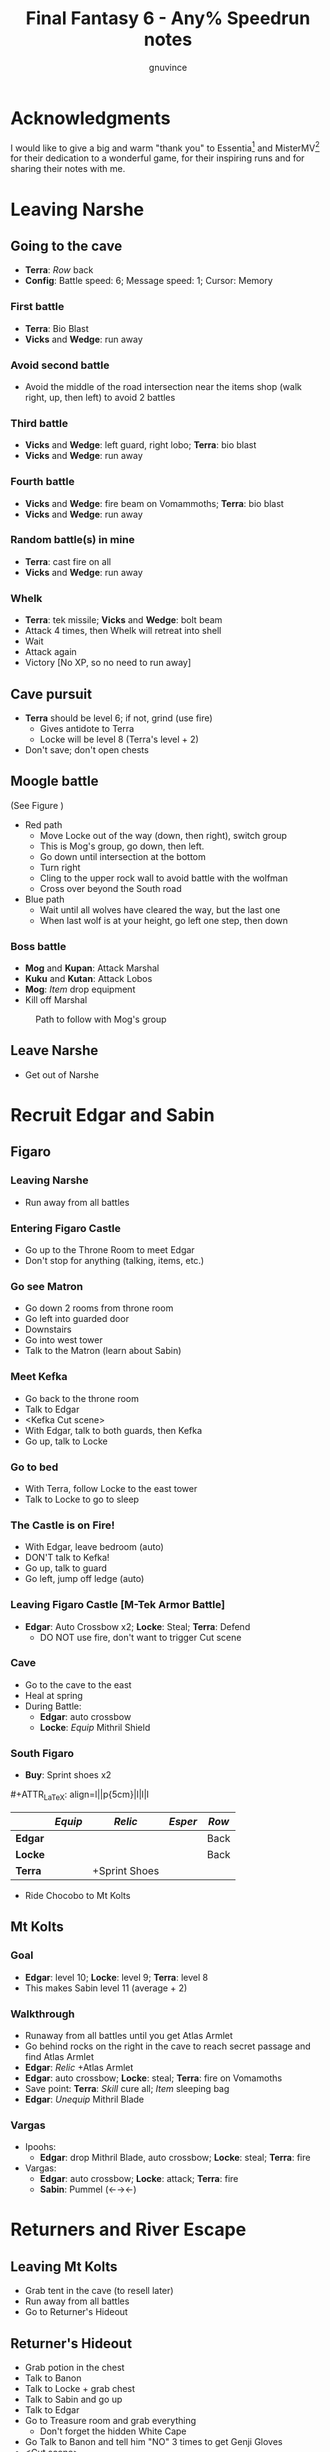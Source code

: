 #+STARTUP: indent
#+TITLE: Final Fantasy 6 - Any% Speedrun notes
#+AUTHOR: gnuvince
#+LaTeX_HEADER: \usepackage{palatino}
#+LaTeX_HEADER: \usepackage{parskip}
#+LaTeX_HEADER: \usepackage{color}
#+LaTeX_HEADER: \DeclareTextFontCommand{\textbf}{\scshape\bfseries\color{blue}}
#+LaTeX_HEADER: \DeclareTextFontCommand{\emph}{\scshape\color{magenta}}
#+OPTIONS: toc:1
#+MACRO: mgmt #+ATTR_LaTeX: align=l||p{5cm}|l|l|l

* Acknowledgments
I would like to give a big and warm "thank you" to Essentia[fn::
[[http://www.twitch.tv/essentiafour]]] and MisterMV[fn::
[[http://www.twitch.tv/mistermv]]] for their dedication to a wonderful
game, for their inspiring runs and for sharing their notes with me.


* Leaving Narshe
** Going to the cave
- *Terra*: /Row/ back
- *Config*: Battle speed: 6; Message speed: 1; Cursor: Memory

*** First battle
- *Terra*: Bio Blast
- *Vicks* and *Wedge*: run away
*** Avoid second battle
- Avoid the middle of the road intersection near the items shop (walk
  right, up, then left) to avoid 2 battles
*** Third battle
- *Vicks* and *Wedge*: left guard, right lobo; *Terra*: bio blast
- *Vicks* and *Wedge*: run away
*** Fourth battle
- *Vicks* and *Wedge*: fire beam on Vomammoths; *Terra*: bio blast
- *Vicks* and *Wedge*: run away
*** Random battle(s) in mine
- *Terra*: cast fire on all
- *Vicks* and *Wedge*: run away
*** Whelk
- *Terra*: tek missile; *Vicks* and *Wedge*: bolt beam
- Attack 4 times, then Whelk will retreat into shell
- Wait
- Attack again
- Victory [No XP, so no need to run away]

** Cave pursuit
- *Terra* should be level 6; if not, grind (use fire)
  - Gives antidote to Terra
  - Locke will be level 8 (Terra's level + 2)
- Don't save; don't open chests

** Moogle battle
(See Figure \ref{fig:moogle-battle})
- Red path
  - Move Locke out of the way (down, then right), switch group
  - This is Mog's group, go down, then left.
  - Go down until intersection at the bottom
  - Turn right
  - Cling to the upper rock wall to avoid battle with the wolfman
  - Cross over beyond the South road
- Blue path
  - Wait until all wolves have cleared the way, but the last one
  - When last wolf is at your height, go left one step, then down

*** Boss battle
- *Mog* and *Kupan*: Attack Marshal
- *Kuku* and *Kutan*: Attack Lobos
- *Mog*: /Item/ drop equipment
- Kill off Marshal

#+CAPTION: Path to follow with Mog's group
#+LABEL: fig:moogle-battle
#+ATTR_LaTeX: scale=0.5
[[./images/moogle_battle.png]]


** Leave Narshe
- Get out of Narshe

* Recruit Edgar and Sabin
** Figaro
*** Leaving Narshe
- Run away from all battles
*** Entering Figaro Castle
- Go up to the Throne Room to meet Edgar
- Don't stop for anything (talking, items, etc.)
*** Go see Matron
- Go down 2 rooms from throne room
- Go left into guarded door
- Downstairs
- Go into west tower
- Talk to the Matron (learn about Sabin)
*** Meet Kefka
- Go back to the throne room
- Talk to Edgar
- <Kefka Cut scene>
- With Edgar, talk to both guards, then Kefka
- Go up, talk to Locke
*** Go to bed
- With Terra, follow Locke to the east tower
- Talk to Locke to go to sleep
*** The Castle is on Fire!
- With Edgar, leave bedroom (auto)
- DON'T talk to Kefka!
- Go up, talk to guard
- Go left, jump off ledge (auto)
*** Leaving Figaro Castle [M-Tek Armor Battle]
- *Edgar*: Auto Crossbow x2; *Locke*: Steal; *Terra*: Defend
  - DO NOT use fire, don't want to trigger Cut scene
*** Cave
- Go to the cave to the east
- Heal at spring
- During Battle:
  - *Edgar*: auto crossbow
  - *Locke*: /Equip/ Mithril Shield
*** South Figaro
- *Buy*: Sprint shoes x2
{{{mgmt}}}
|         | /Equip/ | /Relic/       | /Esper/ | /Row/ |
|---------+---------+---------------+---------+-------|
| *Edgar* |         |               |         | Back  |
| *Locke* |         |               |         | Back  |
| *Terra* |         | +Sprint Shoes |         |       |

- Ride Chocobo to Mt Kolts

** Mt Kolts
*** Goal
- *Edgar*: level 10; *Locke*: level 9; *Terra*: level 8
- This makes Sabin level 11 (average + 2)
*** Walkthrough
- Runaway from all battles until you get Atlas Armlet
- Go behind rocks on the right in the cave to reach secret passage and
  find Atlas Armlet
- *Edgar*: /Relic/ +Atlas Armlet
- *Edgar*: auto crossbow; *Locke*: steal; *Terra*: fire on Vomamoths
- Save point: *Terra*: /Skill/ cure all; /Item/ sleeping bag
- *Edgar*: /Unequip/ Mithril Blade
*** Vargas
- Ipoohs:
  - *Edgar*: drop Mithril Blade, auto crossbow; *Locke*: steal; *Terra*: fire
- Vargas:
  - *Edgar*: auto crossbow; *Locke*: attack; *Terra*: fire
  - *Sabin*: Pummel (←→←)

* Returners and River Escape
** Leaving Mt Kolts
- Grab tent in the cave (to resell later)
- Run away from all battles
- Go to Returner's Hideout

** Returner's Hideout
- Grab potion in the chest
- Talk to Banon
- Talk to Locke + grab chest
- Talk to Sabin and go up
- Talk to Edgar
- Go to Treasure room and grab everything
  - Don't forget the hidden White Cape
- Go Talk to Banon and tell him "NO" 3 times to get Genji Gloves
- <Cut scene>

** Lethe River
{{{mgmt}}}
|         | /Equip/ | /Relic/       | /Esper/ | /Row/ |
|---------+---------+---------------+---------+-------|
| *Edgar* |         |               |         |       |
| *Sabin* | Optimum | +Sprint Shoes |         | Back  |
| *Terra* |         | -Sprint Shoes |         |       |
| *Banon* |         |               |         | Back  |

- Always select to go LEFT
- Look for 2x Pterodron battle
  - *Edgar*: Autocross bow x2
  - *Others*: run away
  - *Edgar*: level 11
*** Ultros
- *Sabin*: Aura Bolt x5 (↓↓←)
- *Edgar*: Auto Crossbow x5
- *Banon*: Health, then defend
- *Terra*: Defend
*** Choose scenario
- Pick Sabin

* Sabin's Scenario
** Empire Camp
- Go right (ignore cabin), then down to the Empire Camp

** Doma Castle
- *Cyan*: /Relic/ +Sprint Shoes
- *Config*: Battle speed: 1 (faster counter attacks)
*** Battle
- *Cyan*: Retort (SwdTech 2)

** Empire Camp
*** Battles against Kefka
- *Sabin*: attack (a single attack will make Kefka run)
*** Battle against 2 Templars + 2 Soldiers
- Before battle: *Sabin*: Front row, Heal, /Relic/ +Black Belt (to counter)
- During battle *Sabin*: Defend, let Sabin's counter attacks kill the enemies

** Doma Castle
- Go to the Throne Room
- <Dialogue>
- Get out of the Throne Room
- Go right to your room
- <Dialogue>

** Empire Camp
*** Joining Cyan
- Battle speed: 6
- *Sabin*: /Item/ potion (if necessary)
- Talk to Cyan to engage battle
- *Sabin*: attack, AuraBolt Cadet
*** M-TekArmor escape
- *Sabin* and *Cyan*: /Row/ back
- *Sabin* and *Cyan*: fire beam

** Phantom Forest
- Run away from all battles
- Heal at the lake
- Head directly for the train

** Phantom Train
*** Walkthrough
- Try to get out (Train will stop you)
- Go left (don't talk to the ghosts)
- Run away from battles
- Second wagon: get in through the door, immediately get out, run away
  from the battle, climb ladder, go left to jump wagons
- Get in the wagon, activate switch, get out, lose back wagons
- Get in the wagon, activate switch, go left
- Skip wagon (walk around it), get in through the other end, grab the
  earrings in the chest and get out
- *Sabin*: /Relic/ Earrings, White Cape
- Skip the small wagon
- Enter locomotive, activate left and right switches, get out
- Go to the locomotive chimney
- *Sabin* or *Cyan*: Fenix Down on Ghost Train (one-shot kill)

** Barren Falls
- Head down, right, then up in the mountains to go to Barren Falls
- During the fall, leave on Piranha alive and wait 1 minute, kill the
  fish and you get to the boss
- Boss fight: *Sabin*: AuraBolt; *Cyan*: Dispatch (SwdTech 1)

** Veldt
- Run away from battles
- Go right and around the mountains to Mobliz
- *Buy*: Dried Meat
- Go south to the cave, fight all battles and hope to meet Gau
  - However, you should flee from battles with many enemies
- *Sabin* or *Cyan*: use Dried Meat on Gau

** Serpent Trench
- Run away from all battles
- Path choices: right, left

** Nikeah
- *Sell*: Remedy, Soft, Sleeping bag, Tents x2, Air Lancet, Black Belt, Mithril Blade,
  Mithril Pike
  - DO NOT sell the Dirk, Celes will need it for Runic
- *Buy*: Magus Hat x1, Smoke Bombs (Max)
- Go to the boat
- *Cyan*: /Relic/ -Sprint shoes
- Talk to the captain

* Terra's Scenario
** Lethe River
- *Edgar*: /Relic/ +Sprint Shoes
- Flee from all battles (Smoke bombs)
- Go to Narshe

** Narshe
- Go left to the secret passage
- Flee from all battles (Smoke bombs)
- Follow light path to avoid battle
  - Fast strategy available, but difficult to pull off
- Get out of the cave and to Arvis' house

* Locke's Scenario
** Locke Sequence Break
- Bring Locke at the height of the window
- When guard walks down, go into the menu
- *Locke*: /Relic/ +Sprint shoes
- Exit menu while holding UP
- *Locke*: walk up (should walk through guard)
- Go into the house
** Rescue Celes
- Flee from all battles (Smoke bombs)
- Grab chest on the right with Earrings
- Go see Celes Cut scene
- Go down into secret passage (aligned with intersection)
- Grab Running Shoes and Hyper Wrist
- Rescue Celes
- Inspect sleeping guard to get the key
- Get out of South Figaro
** Tunnel Armor
- Go the cave
- Grab chest with Thunder Rod (Go to the North West stairs)
- *Locke* or *Celes*: use Thunder Rod (one-shot kill)

* Narshe Battle
** Party management
- Party 1: *Terra*
- Party 2: *Celes*, *Edgar*, *Sabin*, *Cyan*
- Party 3: *Gau*
** Walkthrough
- Switch to second group
- Go down, past the intersection
- Go right, and wait between the two rock
- When guard on your left has passed, go left, then down
- Go left and wait
{{{mgmt}}}
|         | /Equip/ | /Relic/               | /Esper/ | /Row/ |
|---------+---------+-----------------------+---------+-------|
| *Cyan*  |         | +Hyper Wrist          |         |       |
| *Edgar* |         |                       |         |       |
| *Sabin* |         | White Cape → Earrings |         |       |
| *Celes* | Optimum | +Running Shoes        |         | Back  |


- When brown guard has passed, go down to Kefka
** Battle against Kefka
- *Celes*: Runic; *Sabin*: AuraBolt; *Edgar*: Auto Crossbow; *Cyan*: SwdTech 1

* Dadaluma
** Narshe
- Party: *Edgar* (lead), *Sabin*, *Cyan*, *Celes*
- Get elixir from the clock
- Get all treasures (EXCEPT LAST ONE) in house down/right
- Go to Figaro Castle
  - Escape all battles

** Figaro Castle
- Talk to the old man, go to Kohlingen
- *Sell*: Peace Ring, Wall Ring
- *Buy*: Flash, Drill, Fenix Down x15, Revivify x27
- Go to the shack (future Colliseum) up/left, get Hero Ring (pot on
  the left)
{{{mgmt}}}
|         | /Equip/ | /Relic/             | /Esper/ | /Row/ |
|---------+---------+---------------------+---------+-------|
| *Cyan*  |         | +Atlas Armlet       |         |       |
| *Edgar* |         | Earrings, Hero Ring |         |       |
| *Sabin* |         |                     |         |       |
| *Celes* | Optimum | +Sprint Shoes       |         |       |

- Go to the Chocobo Forest
- Ride to Zozo

** Zozo
*** Walkthrough
- Flee from all battles (Smoke bombs)
- Go to 2nd building (left/down)
- Go up the stairs (inside, outside, inside again)
- Go up one flight of stairs, jump left through the window
- Go inside building, grab tincture in left pot at the top of the
  stairs
- Go up one flight of stairs, jump right through the window
- Go to the top of the building
- Grab Fire Knuckles in last door before Dadaluma
*** Pre-battle
- *Config*: Battle Mode: Active
- *Celes*: /Skill/ cure all
- *Sabin*: /Equip/ Optimum (should give him Fire Knuckles + Buckler)
*** Dadaluma
- *Sabin*: AuraBolt; *Edgar*: Drill; *Celes*: Ice
  - Damage should stay below 1350
- Wait for Dadaluma's 2nd attack
  - This will avoid the script where he heals himself
- *Sabin*: AuraBolt; *Edgar*: Drill; *Celes*: Ice; *Cyan*: SwdTech 1
- *Sabin*: AuraBolt _before_ allies come in
*** Terra and Ramuh
- Grab Running Shoes in chest on the left
- Talk to Terra
- <Cut scene>
- Grab Magicites (except Kirin, leftmost magicite)

* Opera
** Leaving Zozo
- *Party*: Locke, Celes, Edgar, Sabin
- *Config*: Battle speed: Wait
{{{mgmt}}}
|         | /Equip/ | /Relic/                   | /Esper/ | /Row/ |
|---------+---------+---------------------------+---------+-------|
| *Locke* | Optimum | +Sneak Ring               | Siren   |       |
| *Celes* |         |                           |         |       |
| *Edgar* |         |                           |         |       |
| *Sabin* |         | Genji Glove, Atlas Armlet | Stray   | Front |

- Go to Jidoor
- Flee from all battles (Smoke bombs)

** Jidoor
- *Buy*: Kaiser
- Go to Owzer's House
- <dialogue>
- Grab letter
- *Buy*: Echo Screen x15
  - This will be used to manipulate the RNG
- *Buy*: Chocobo
- Go to the Opera House

** Opera House
- Run to catch Impresario
- <opera first act>
- After giving Ultros' letter to the Impresario,
- <opera second act> [fn:: Now is the time to show off your singing prowesses]
  1. "Oh my hero..."
  2. "I'm the darkness..."
  3. "Must I..."
- Go to the right wing, activate right switch
- Go to the left wing
*** Rat battles
- Try to fight 4 battles to have Locke learn Sleep
- *Sabin*: Attack; *Edgar*: Flash; *Locke*: Attack
- Yellow rats call more green rats when they're alone, so make sure
  that you either kill them off first, or that you're fast enough.
*** Ultros Battle
- *Locke*: /Relic/ Ramuh
- *Sabin*: Attack; *Locke*: Ramuh; *Edgar*: Drill

* Magitek Factory
** Airship
- *Buy*: Warp Stones x2
- *Heal*: left guy
{{{mgmt}}}
|         | /Equip/ | /Relic/                      | /Esper/ | /Row/ |
|---------+---------+------------------------------+---------+-------|
| *Sabin* |         | Earrings, Earrings           |         | Back  |
| *Locke* |         | Sprint Shoes → Running Shoes |         |       |
| *Celes* | Optimum | Sprint Shoes, Running Shoes  |         |       |
| *Edgar* |         |                              |         |       |

- Go to Vector
- Flee from all battles (Smoke bombs)

** Vector
- Talk to the Returner sympathizer
- Hop on left wooden box and run past the guards

** Magitek Factory
- Runaway from all battles
- Go down two flight of stairs, and through the pipe
- Grab Flame Sabre in the chest
- Use the hook to cross
- Go into the left pipe (don't open the chest)
- Hop onto the conveyor belt
- Grab Thunder Blade in the chest
- Go down to the conveyor belt (don't open the chest)
- Go left, grab Dragon Boots
- Go back where you came from, hop onto conveyor belt

** Ifrit and Shiva
- Before battle: *Config*: Battle speed: 3
- *All*: attack 5 times
- *All*: run away during transition between Ifrit and Shiva
- Grab Shiva magicite, go through the right door
- *Config*: Battle speed 6
- *Celes*: /Skill/ cure all (if necessary)
- Go up the stairs
- During battles:
  - *Celes*: /Equip/ Flame Sabre
  - *Edgar*: /Equip/ Thunder Blade
  - *Sabin* or *Locke*: Smoke bomb
- In the room with the glass containers, grab Break Blade (secret
  passage in front at the bottom of the screen in front of the
  leftmost container)

** Number 024
- *Locke*: Sleep on Number 024
- *Sabin*: AuraBolt; *Edgar*: Flash; *Celes*: Ice
- *Locke*: Steal (we want the Rune Blade), then Ramuh
- <Cut scene>

** Mine cart
{{{mgmt}}}
|         | /Equip/ | /Relic/                   | /Esper/ | /Row/ |
|---------+---------+---------------------------+---------+-------|
| *Sabin* |         | Genji Glove, Atlas Armlet | Shoat   | Front |
| *Locke* |         | Sneak Ring → Sprint Shoes | Phantom | Front |
| *Edgar* |         | Earrings → Running Shoes  |         |       |


*** Battles
- *Locke*: /Item/ Equip Flame Sabre
- *Sabin*: Attack
- *Edgar*: Drill or Flash
- *Locke*: Phantom in 3rd battle

** Number 128
- Attack the body (not the arms)
- *Sabin*: Attack
- *Edgar*: Drill
- *Locke*: Attack (or Phantom if Vanish is lost)

** Leaving Vector
- Flee from all battles (Smoke bombs)

** Cranes
- *Locke*: Echo Screen
- *Setzer*: Joker Doom

* Terra's Origins
** Esper World
- Get Madonna
- Talk to Madonna in her bed
- Get out of the house
- Talk to the Youth in the narrow passage
- Talk to Madonna
- Talk to the Elder
- Talk to the guard at the door
- Go left, then up and out of the village

** Airship
- *Party*: Locke, Terra
- *Not in party*: /Unequip/
{{{mgmt}}}
|         | /Equip/                         | /Relic/                     | /Esper/ | /Row/ |
|---------+---------------------------------+-----------------------------+---------+-------|
| *Locke* | Optimum, Thief Knight           |                             |         | Back  |
| *Terra* | Optimum, Flame Sabre, Magus Hat | Running Shoes, Sprint Shoes | Maduin  |       |
- Go to Narshe

** Narshe
- Walk up, be escorted to Banon
- Grab elixir in the clock
- Get out of Narshe
- Get in the airship, go to the imperial base

* Sealed Gate
** Imperial Base
- Go up to the stairs, and get out through the right
- Go into the cave

** Cave
- If Lich: run away
- *Locke*: Vanish, then Revivify
- *Terra*: Revivify
- *Locke*: Run away (make sure Terra casts the last Revivify)
- *Terra*: Level 20
*** Walkthrough
- Go down through the door (ignore chest)
- Grab Tempest in the chest
- Go down through the door
- Walk over the shifting bridges (ignore both chests)
  - Go right, wait for shift
  - Go on the "island", then down, and wait for shift
  - Go left
  - Wait for shift
  - Go right, wait in the MIDDLE of the bridge
  - Go down
- Go right, activate switch on the 2nd high bridge
- Go down, and grab Ether in the chest
- Go right, through the "mini cave", then up, exit on the right
- Grab elixir in the chest
- Go right, down, right, up, activate switch
- Go right, down into the door, and exit the cave
- <Cut scene>
*** Kefka Battle
- *Locke*: Smoke Bomb
** Leaving the cave
- /Item/ Warp stone
- Go back to the airship
- <Cut scene>

* Imperial Banquet
** Airship
- *Party*: Edgar, Terra, Sabin, Setzer
- *Buy*: Warp Stone x2, Smoke Bomb x41
- Get out of the ship

** Vector
- Go into the Chocobo Forest
- Head over to Vector
- Go to the top of the town to be invited in the castle
- Follow Red Guard, go up to talk to Gestahl
  {{{mgmt}}}
|          | /Equip/ | /Relic                 | /Esper/ | /Row/ |
|----------+---------+------------------------+---------+-------|
| *Edgar*  | Optimum | Hero Ring, Hyper Wrist |         |       |
| *Terra*  | Optimum |                        |         |       |
| *Sabin*  | Optimum | Earrings, Earrings     | Shoat   |       |
| *Setzer* | Optimum |                        | Unicorn |       |

** Soldiers list
- Walk down, out of the throne room
- Talk to the two soldiers (2)
- Talk to the two M-Tek Armor soldiers (4)
- Go down and outside
- Down the flight of stairs on the left, talk to the normal soldier
  (5)
- Talk to the two M-Tek Armors (7)
  - During battle, *Sabin*: AuraBolt; *Edgar*: Drill
- Go back inside, take a left, and into the door, open the two chests
  (Back Guard, X-Potion)
- Up the first flight of stairs, and into the door
- Talk to all the soldiers (13)
- Go into the bathroom, talk and fight soldier (14)
- Go out of the dormatory, up the flight of stairs and into the door
- Talk to the soldier (15) and go outside
- Talk to soldier and M-Tek Armor on the left (17)
- Go into the building at the top, talk and fight soldier (18)
- Go out, talk to the 3 remaining M-Tek Armors (21)
- Walk into the door, pass the room with nothing, down a flight of
  stairs and into the door
- Talk to the 2 soldiers in the room, open the chest (Gale Hairpin),
  and talk to the last soldier in the bathroom (24)
- Wait for the clock to run down
- *Items*: /Arrange/
{{{mgmt}}}
|          | /Equip/ | /Relic                   | /Esper/ | /Row/ |
|----------+---------+--------------------------+---------+-------|
| *Edgar*  |         |                          |         | Back  |
| *Terra*  | -Weapon | Gale Hairpin, Back Guard |         | Back  |
| *Sabin*  |         |                          |         | Back  |
| *Setzer* |         | Sprint Shoes             |         | Back  |



** Banquet
*** Dialogue
Answering correctly and Gestahl will give you a Charm Bangle at the
end of dinner.

- "To our hometowns..."
- "Leave him in jail..."
- "That was inexcusable."
- "Celes is one of us!"
- "Why'd you start the war?"
- "One more question please!"
- "Why do you want peace now?"
- "Let's talk about Espers..."
- "Yes, the Espers have gone too far."
- "Why'd you start the way?"
- "Yes, let's take a break"
- Go talk to the guards on the right
  - *Edgar*: Flash; *Sabin*: Bio all
- Go sit back down
- "That your war's truly over."
- "Yes"

** Leaving Imperial Castle
- Get out of the Castle
- Go to the Café in Vector (go down, then left)
  {{{mgmt}}}
|         | /Equip/ | /Relic/                      | /Esper/ | /Row/ |
|---------+---------+------------------------------+---------+-------|
| *Locke* |         | Running Shoes → Charm Bangle | Empty | Back  |

- Use a Warp Stone
- Go to Albrook (down, then right)

** Albrook
- *Sell*: Mithril Knife, Rune Edge, Thunder Blade, Blizzard, Ashura,
  Tempest, Fire Knuckle, Atlas Armlet, Break Blade, Dragon Boots
  - Should have >= 41,200 GP
- *Buy*: White Dress
- Go down to the port
- Examine crate at your right, obtain Warp Stone
- Talk to Leo
- Go to inn, talk to the owner
- <Cut scene>
- Go down to the port
- Talk to Leo
- <Cut scene>
- Talk to Leo, then talk to Locke
- Go up to Thamasa

* Thamasa
- *Buy*: Ice Rod x5, Thunder Rod x8
- Go talk to Strago
- <Cut scene>

** Burning house
*** Walkthrough
- Flee from all battles (Smoke bombs)
- Go up two rooms
- Go up, right and into the door on the right
- Go into right door, open chest, obtain Fire Rod, exit
- Go into left door
- Go into right door, open chest, obtain Ice Rod, exit
- Go into left door

*** Boss battle
- *Terra*: Morph
- *Terra*: /Item/ Ice Rod (one-shot kill)
- *Strago*: Defend
- *Locke*: Defend

* Ultros 3
** Cave
- Get out of Thamasa and to the cave (down, left, up)
- Flee from all battles (Smoke bombs)
- Get out through the right (ignore chest)
- Right and out of the door to bottom
- Go to the statues
  {{{mgmt}}}
|          | /Equip/     | /Relic                    | /Esper/ | /Row/ |
|----------+-------------+---------------------------+---------+-------|
| *Locke*  |             | Charm Bangle → Sneak Ring |         |       |
| *Terra*  | White Dress | Earrings, Earrings        |         |       |
| *Strago* |             | Earrings, Hero Ring       |         |       |


** Ultros Battle
- *Locke*: Steal (should steal a White Cape)
- *Strago* and *Terra*: Thunder Rod
- <Relm cut scene>
- *Terra*: Thunder Rod (one-shot kill)

** Meeting the Espers
- *Locke*: /Relic/ Sneak Ring → Charm Bangle
- Left, up and into the door
- Fall into the lower left trap door
- Go up and out
- Left and into the other cave entrance
- <Cut scene>

** Kefka vs Leo
- *Leo*: Shock x5

** Leaving Thamasa
- Before boarding airship

  {{{mgmt}}}
|          | /Equip/ | /Relic/ | /Esper/ | /Row/ |
|----------+---------+---------+---------+-------|
| *Relm*   | Empty   | Empty   |         |       |
| *Locke*  | Empty   | Empty   |         |       |
| *Terra*  |         |         | Ramuh   |       |
| *Strago* | Empty   | Empty   |         |       |

- Board the airship
- <Cut scene>
- *Party*: Setzer, Sabin, Empty, Terra

  {{{mgmt}}}
|          | /Equip/ | /Relic/ | /Esper/ | /Row/ |
|----------+---------+---------+---------+-------|
| *Setzer* | Optimum |         | Shoat   |       |
| *Sabin*  | Optimum |         | Siren   |       |
| *Terra*  |         |         |         |       |


* Imperial Air Force
** 6 Battles
- *Terra*: Ramuh
- *Sabin* or *Setzer*: Attack (if necessary)
- Healing: Use Terra's cure or potions
- Make sure Terra has at least 38 MP to cast Phantom

** Ultros and Chuppon
*** Before battle
{{{mgmt}}}
|          | /Equip/ | /Relic/                     | /Esper/ | /Row/ |
|----------+---------+-----------------------------+---------+-------|
| *Setzer* |         | Running Shoes, Gale Hairpin |         |       |
| *Sabin*  |         | Charm Bangle, Sprint Shoes  |         |       |
| *Terra*  | -Weapon | Back Guard, Running Shoes   | Phantom |       |

*** Battle
Ultros will not call Chupon until you've dealt him damage, so take
your time, it's time for the first Reverse Joker Doom

- *Terra*: Phantom
- Wait for all to have full ATB bars
- *Sabin*: Muddle on Setzer
- *Terra*: Attack Setzer
- *Setzer*: /Slot/ 7-7-Bar (Reverse Joker Doom)

** Air Force
- *Terra*: Morph
- *Terra*: Thunder Rod on Air Force (one-shot kill)


* Floating Continent
** Walkthrough
- *Terra*: /Esper/ Ramuh
- *Terra*: /Weapon/ Flame Saber
- If you get a battle against ninjas, use Thunder Rod on all, they're
  too fast for your smoke bombs
  - Make sure to keep one Thunder Rod, you're gonna need it!
- Don't talk to Shadow
- Go right, up the stair, right, down the passage
- Open the stairs on mound, take teleport
- Down two flights of stairs right, activate switch
- Go right, down the stairs and keep going right, and into the teleport
- Down, left into the teleport
- Down and activate the switch, go up left
- Activate the switch, down the stairs, left, down the stairs twice
- Go right, down the stairs, up the stairs, activate the switch and
  into the teleport
- Don't go into the airship

** Atma Weapon
You need to perform a Joker Doom on Atma Weapon to win.  If you miss
it, it's game over, you have no way of winning against him.  So either
save before or make sure you're very comfortable using Joker Doom.

- *Terra*: Echo Screen
- *Setzer*: /Slot/ 7-7-7
- <Cut scene>

** Escape from the floating continent
{{{mgmt}}}
|          | /Equip/ | /Relic/                    | /Esper/ | /Row/ |
|----------+---------+----------------------------+---------+-------|
| *Celes*  | Optimum | Hero Ring, Earrings        | Phantom |       |
| *Sabin*  |         | Running Shoes → Back Guard | Stray ‡  |       |
| *Setzer* |         |                            | Unicorn |       |
| *Terra*  |         | Earrings, Earrings         |         |       |

‡ Only if Sabin has learned Doom

- All Naughty battles: *Terra*: Bolt 2
- Keep heading right

*** Nerapa
- *Terra*: Thunder Rod (one-shot kill)
- Don't wait for Shadow
- <Cut scene>

* Saving Cid
{{{mgmt}}}
|         | /Equip/            | /Relic/                    | /Esper/ | /Row/ |
|---------+--------------------+----------------------------+---------+-------|
| *Celes* | Optimum, Magus Hat | Sprint Shoes, Charm Bangle | Phantom |       |

1. Get out of the house
2. Go down to the beach
3. If there are no fishes or no fast fish, GOTO 5
4. Pick the fastest fish
5. Go into the house
6. Talk to Cid
7. GOTO 1

- Repeat until Cid heals
- Go downstairs to grab the raft

* Tentacle Monster
** Tzen
- Once of the raft, don't go into the nearest village
- Go up, past Kefka's tower and a little to the left into Tzen
- Go talk to Sabin
*** Saving the kid
- Flee from all battles (Smoke bombs)
- Go into the first room, open the chest and grab the Pearl Rod
- Go into the second room, don't open the chest, go downstairs
- Go up, grab the kid, ignore chests
- Get out of the house

** Nikeah
{{{mgmt}}}
|         | /Equip/             | /Relic/                  | /Esper/ | /Row/ |
|---------+---------------------+--------------------------+---------+-------|
| *Sabin* | Optimum             | Back Guard, Gale Hairpin | Stray   |       |
| *Celes* | Unequip Flame Sabre |                          |         |       |

- Go north east into the woods to get a Chocobo
- Head over to Nikeah (head of the serpent trench)
- *Sell*: Flame Sabre, Dirk, Chocobo Brush, Boomerang, Thief Knife,
  Atlas Armlet, Earrings x2, Thunder Rod, Revivify (keep 2), Sneak Ring,
  Czarina Ring, Mithril Knife, Memento Ring
  - Need 29,000 GP
  - Last digit of GP _must_ be 0, 6, or 9 to protect against L?-Pearl
- *Buy*: Enhancer, Bard's Hat x2, White Cape x2
  - Buy a 3rd White Cape if you didn't steel one from Ultros 3
- Go into the Café and talk to all thieves
- Get out of the cafe, goup and talk to Edgar/Gerad
- Follow him on the ship

** South Figaro
- Go to the Inn/Cafe, talk to Edgar/Gerad
- Go grab a Chocobo
- Head to the cave

** Cave
- During a battle, *Celes*: /Equip/ Enhancer
- Flee from all battles (Smoke bombs)
- Jump on the turtle to go through the door
- Go left and into the door
- Go left and down into the door
- Go to Basement 3
- Go down into door, open both chests, obtain Gravity Rod and Crystal
  Helm
- Go up and into the engine room
- *Sabin*: /Order/ 4th slot
  {{{mgmt}}}
|         | /Equip/ | /Relic/                      | /Esper/ | /Row/ |
|---------+---------+------------------------------+---------+-------|
| *Celes* |         | Sprint Shoes → Running Shoes |         |       |
| *Sabin* |         | Running Shoes, Hero Ring |         |       |
- Talk to Edgar

** Tentacle Monster Battle
- *Edgar*: Gravity Rod on bottom left
- *Celes*: Fire & Ice Rod all
- *Sabin*: Ice Rod all
- *Edgar*: Drill top tentacles


* The Falcon
** Setzer
{{{mgmt}}}
|         | /Equip/ | /Relic/                    | /Esper/ | /Row/ |
|---------+---------+----------------------------+---------+-------|
| *Edgar* |         | Charm Bangle, Sprint Shoes |         |       |
| *Celes* |         | Earrings → Back Guard      |         |       |
| *Sabin* |         | Hero Ring → Gale Hairpin   |         |       |

- Go talk to the old man to go to Kohlingen
- Go up left to Kohlingen
- Go into the Inn, talk to Setzer

** Daryl's Tomb
{{{mgmt}}}
|          | /Equip/ | /Relic/ | /Esper/ | /Row/ |
|----------+---------+---------+---------+-------|
| *Edgar*  |         |         |         |       |
| *Celes*  |         |         |         |       |
| *Setzer* | Optimum |         | Unicorn |       |
| *Sabin*  |         |         |         |       |

- Flee from all battles (Smoke bombs)
- Go down into the door
- Go left, down and into the door
- Ignore chest, go downstairs
- Ignore chest, go up into the door
- Activate the door
- /Item/ Warp Stone
- Go down into the door
- Go right and up into the door
- Activate the tomb
- Go up, and activate the switch
- Go back to Basement 2, and down in the middle door
- Hop a ride on the turtle
- Activate the switch, hop a ride on the turtle and into the door
- Open right chest, obtain Man Eater
- Go up

** Dullahan
- Dullahan will cast L?-Pearl, killing all members that have a level
  divisible by the last digit of your GPs, which is why it should be
  0 (6 and 9 work as well as your characters should be between 13
  and 17)
- *Anyone*: Echo Screen
- *Setzer*: /Slot/ 7-7-7
- <Cut scene>


* Farming
- Go to the desert next to Maranda
- *Edgar*: /Unequip/ Charm Bangle
- *Celes*: Phantom
- Battle until *Celes* learns Vanish
  - *Sabin* should be close to learning Float
  - *Setzer* should be close to learning Remedy
- *Edgar*: /Equip/ Charm Bangle
- Go to Maranda
- *Buy*: Tao Robe

* Kupo!
- Go to Narshe
- Enter classroom and use the healing pot
- Flee from all battles
- Enter Narshe, go left and into the cave
- Go right, up the stairs and into the door
- Go left to the wooden stairs and left into the cave
- Go up, left on the bridge, up the stairs and into the door
- Go up to the door
- Go up, right and down into the door
- Go up to the door
- Talk to Mog
- /Item/ Warp Stone

* Gogo
- Go to the Triangle Island (North East)
- On airship, *Party*: Mog
- Land and walk into the forest to meet a Zone Eater
- *Mog*: /Relic/ Moogle Charm, Sprint Shoes
- Go down the stairs
- Head left to the bridges
- Jump bridges to get to the left of the room (avoid green guys)
- Go through the door room
- Rush left to the second chest, don't open it, and wait for the
  ceiling to fall
- Rush left and down to get out of the room
- Go down, left, jump over the chest
- Go up, jump over the two chests, come back around and jump over the chest
- Go into the door
- Talk to Gogo
- Get out of the room
- Go down, right and jump over the chest
- Go down and activate the switch
- Jump right
- Go down, and jump over the chests to get to the chest at the end
  and obtain Thunder Shield
- /Item/: Warp Stone
- *Gogo*: /Status/ Mimic, Slot, Magic, Item

* Kefka's Tower
** Party Management
- *Party 1*: Celes, Sabin
- *Party 2*: Setzer, Mog
- *Party 3*: Edgar, Gogo

** Setzer, Mog
{{{mgmt}}}
|         | /Equip/ | /Relic/ | /Esper/ | /Row/ |
|---------+---------+---------+---------+-------|
| *Celes* | Empty   | Empty   |         |       |
| *Sabin* | Empty   | Empty   |         |       |
- Switch to Setzer's group
- Because of Mog's Moogle Charm, you won't encounter any battle
- Head down the stairs, left and into the shaft
- Up the conveyor belt, left, down the conveyor belt and down and out
  of the room
- Get out of the bathroom, down and out through the door
- Go left, up the two flights of stairs and into the door
- Climb into the second pipe on the left
- Open chest and obtain Force Shield
- Down the conveyor belt, left into the shaft and activate the switch
- Go back outside, down, left and open the chest and obtain Force Armor
- Go right and into the door
- Avoid dragon, go left and through the door
- Out of the room
- Go up, step on the switch, and switch to Edgar's group



** Edgar, Gogo
*** Walkthrough (1)
{{{mgmt}}}
|         | /Equip/      | /Relic/                  | /Esper/ | /Row/ |
|---------+--------------+--------------------------+---------+-------|
| *Edgar* |              |                          |         |       |
| *Gogo*  | Force Shield | Gale Hairpin, Back Guard |         | Back  |

- Flee all battles (Smoke bombs)
  - Cannot flee from Gt. Behemoth battle; use a Joker Doom
- Go down the two conveyor belts, down, left and through the door
- Go left into the shaft
- Down the stairs, ignore the chest, and go into the secret passage
  directly below the big spinning gear.
- Open the chest and obtain Aegis Shield
- Go back into the room with the spinning gear.
- Go up the conveyor belt
{{{mgmt}}}
|         | /Equip/      | /Relic/                | /Esper/ | /Row/ |
|---------+--------------+------------------------+---------+-------|
| *Edgar* | Aegis Shield | White Cape, White Cape |         |       |
| *Gogo*  |              | White Cape, White Cape |         |       |
- Go left and head for the stairs, boss battle

*** Boss battle
If the boss uses Atomic Ray and it hits, use any one of the following
item before attempting to do the Joker Doom: Tonic, Potion, X-Potion,
Fenix Down, Antidote
- *Edgar*: Echo Screen
- *Gogo*: /Slot/ 7-7-7

*** Walkthrough (2)
{{{mgmt}}}
|         | /Equip/ | /Relic/                    | /Esper/ | /Row/ |
|---------+---------+----------------------------+---------+-------|
| *Edgar* |         | Charm Bangle, Sprint Shoes |         |       |
| *Gogo*  |         | Back Guard, Gale Hairpin   |         |       |
- Go down the stairs, down and out the door
- Go down the stairs, left, activate the glittering chest, and
  into the door
- Avoid the dragon, go left and into the door
- Up, left, down
- Go up the stairs and activate the switch
{{{mgmt}}}
|         | /Equip/ | /Relic/ | /Esper/ | /Row/ |
|---------+---------+---------+---------+-------|
| *Edgar* | Empty   | Empty   |         |       |
| *Gogo*  | Empty   | Empty   |         |       |
- Switch to Celes' group

** Celes and Sabin
*** Walkthrough (1)
{{{mgmt}}}
|         | /Equip/               | /Relic/                    | /Esper/ | /Row/ |
|---------+-----------------------+----------------------------+---------+-------|
| *Celes* | Optimum, Enhancer     | Charm Bangle, Sprint Shoes |         |       |
| *Sabin* | Optimum, Force Shield | Gale Hairpin, Back Guard   |         |       |
- Flee from all battle (Smoke bombs)
- During a battle (not a Gt. Behemoth one), *Celes*: Vanish on Sabin
- Go down the conveyor belt, right up and left into the shaft
- Go left and down on the conveyor belt, right and into the door
- Go up, left (ignore chest), down and out of the room
- Go left, down and right into the shaft
- Down the stairs, down and out of the room
- Down, right, up into the door
- Up into the switch room
- Go left, down, switch to the other groups, move off the switches
- Drop the 4t block on Setzer's switch
- Up into the room, activate the switch
{{{mgmt}}}
|         | /Equip/ | /Relic/ | /Esper/ | /Row/ |
|---------+---------+---------+---------+-------|
| *Celes* | Empty   | Empty   |         |       |
| *Sabin* | Empty   | Empty   |         |       |
- Switch to Setzer's group

** Setzer and Mog
- Go up the stairs, into the switch room
- Go right, down and through the door
- Drop the 4t block
- Up into the room, activate the swtich
- Switch to Edgar's Group

** Edgar and Gogo
{{{mgmt}}}
|         | /Equip/               | /Relic/                    | /Esper/ | /Row/ |
|---------+-----------------------+----------------------------+---------+-------|
| *Edgar* | Optimum               | Charm Bangle, Sprint Shoes |         |       |
| *Gogo*  | Optimum, Force Shield | Gale Hairpin, Back Guard   |         |       |

- Go up the stairs, into the switch room
- Go back out of the room
- Activate the switch
- Go back up into the switch room

{{{mgmt}}}
|         | /Equip/ | /Relic/ | /Esper/ | /Row/ |
|---------+---------+---------+---------+-------|
| *Edgar* | Empty   | Empty   |         |       |
| *Gogo*  | Empty   | Empty   |         |       |
- Switch to Celes's group

** Celes and Sabin
*** Walkthrough (1)
{{{mgmt}}}
|         | /Equip/               | /Relic/                    | /Esper/ | /Row/ |
|---------+-----------------------+----------------------------+---------+-------|
| *Celes* | Optimum, Enhancer     | Charm Bangle, Sprint Shoes |         |       |
| *Sabin* | Optimum, Force Shield | Gale Hairpin, Back Guard   |         |       |

- Go down, out of the room
- Go left and up into the door
- Go up into the door
{{{mgmt}}}
|         | /Equip/ | /Relic/                  | /Esper/ | /Row/ |
|---------+---------+--------------------------+---------+-------|
| *Celes* |         | White Cape, White Cape   |         |       |
| *Sabin* |         | White Cape, White Cape   |         |       |
- Talk to Doom

*** Doom
- *Celes*: Vanish on Doom
- *Sabin*: Doom on Doom

*** Walkthrough (2)
{{{mgmt}}}
|         | /Equip/ | /Relic/                    | /Esper/ | /Row/ |
|---------+---------+----------------------------+---------+-------|
| *Celes* |         | Charm Bangle, Sprint Shoes |         |       |
| *Sabin* |         | Gale Hairpin, Back Guard   |         |       |
- Go up and walk onto the chest
{{{mgmt}}}
|         | /Equip/ | /Relic/ | /Esper/ | /Row/ |
|---------+---------+---------+---------+-------|
| *Celes* | Empty   | Empty   |         |       |
| *Sabin* | Empty   | Empty   |         |       |
- Switch to Setzer's group

** Setzer and Mog
*** Walkthrough (1)
- Go down, out of the room
- Go right, up and through the door
- Go up and talk to Goddess

*** Goddess
- *Mog*: Echo Screen
- *Setzer*: /Slot/ 7-7-7

*** Walkthrough (2)
- Go through the door, and activate the switch
- Switch to Edgar's group

** Edgar and Gogo
{{{mgmt}}}
|         | /Equip/               | /Relic/                | /Esper/ | /Row/ |
|---------+-----------------------+------------------------+---------+-------|
| *Edgar* | Optimum, Enhancer     | White Cape, White Cape |         |       |
| *Gogo*  | Optimum, Force Shield | White Cape, White Cape |         |       |
*** Guardian
- *Edgar*: Echo Screen
- *Gogo*: /Slot/ 7-7-7
*** Walkthrough (1)
{{{mgmt}}}
|         | /Equip/ | /Relic/                    | /Esper/ | /Row/ |
|---------+---------+----------------------------+---------+-------|
| *Edgar* |         | Charm Bangle, Sprint Shoes |         |       |
| *Gogo*  |         | Gale Hairpin, Back Guard   |         |       |
- Go up through the door
- Go left, down and into the shaft
- Go up the stairs
{{{mgmt}}}
|         | /Equip/               | /Relic/                | /Esper/ | /Row/ |
|---------+-----------------------+------------------------+---------+-------|
| *Edgar* | Optimum, Enhancer     | White Cape, White Cape |         |       |
| *Gogo*  | Optimum, Force Shield | White Cape, White Cape |         |       |
- Talk to Poltrgeist
*** Poltrgeist
- *Edgar*: Echo Screen
- *Gogo*: /Slot/ 7-7-7

*** Walkthrough (2)
{{{mgmt}}}
|         | /Equip/ | /Relic/                    | /Esper/ | /Row/ |
|---------+---------+----------------------------+---------+-------|
| *Edgar* |         | Charm Bangle, Sprint Shoes |         |       |
| *Gogo*  |         | Gale Hairpin, Back Guard   |         |       |
- Go up the stairs and through the door
- Fall down the hole
- DON'T STEP ON THE SWITCH

** Equipment
{{{mgmt}}}
|          | /Equip/                                        | /Relic/                   | /Esper/ | /Row/ |
|----------+------------------------------------------------+---------------------------+---------+-------|
| *Edgar*  | Empty                                          | Empty                     |         |       |
| *Gogo*   | Man Eater, Aegis Shield, Bard's Robe, Tao Robe | White Cape, Running Shoes |         |       |
| *Celes*  | Optimum, Enhancer, Force Shield, Force Armor   | White Cape, True Knight   |         |       |
| *Sabin*  | Empty                                          | Running Shoes             |         |       |
| *Setzer* | Empty                                          | Empty                     |         |       |

* Final Battle
** Battle Order
1. Sabin
2. Celes
3. Setzer
4. Gogo

** First phase
- *Sabin*: Break on right hand (the monster's right hand, seen on the left)
- Bring everyone but *Celes* to critical HP (either with hard
  attacks, or kill them + Fenix Down); with True Knight, *Celes* will
  protect them and because of her very high MEvade, will not take damage
- *Sabin* and *Gogo*: Float on everybody (boss will cast Quake when
  it dies)
- *Celes*: Vanish on Setzer
- *Sabin*: Muddle on Setzer
- *Gogo*: Remedy
- *Setzer*: /Slot/ 7-7-Bar

** Second Phase
- *Setzer* or *Gogo*: Mute on far left
- *Sabin* or *Gogo*: Doom on top middle
- *Celes*: Vanish on Setzer
- *Sabin*: Muddle on Setzer
- *Gogo*: Remedy
- *Setzer*: /Slot/ 7-7-Bar
- During 10 Hits, *Gogo* /Equip/ Thunder Shield

** Third phase
- After Merton (if it happens), *Gogo* /Equip/ Aegis Shield
- *Gogo*: Mimic x2
  - First Mimic tries to Reverse Joker Doom the previous enemy
  - Second one will hit this enemy

** Kefka
- *Gogo*: Mimic x2

* Techniques
** Joker Doom
Joker Doom is one of the possible outcome (7-7-7) of Setzer's Slot
ability.  It casts an instant death spell on all enemies.  The problem
is that very often, the game will not let you perform it; if you try
(using the pause button) to get all 7's, you'll find that you can get
the first two, but never the third one.

Fortunately, some very crafty folks have found a way around that. By
using an Echo Screen, you cause the RNG to allow you to get the 7-7-7.
And so, you can use Joker Doom pretty much any time you like.

- *Anyone*: /Item/ Echo Screen
- Wait for the first smoke cloud
- *Setzer*: /Slot/ 7-7-7

Note that if you miss the Joker Doom, you're done, you cannot put the
RNG back into the correct state.  Be careful!

** Reverse Joker Doom
In some battles, even though you can get Joker Doom working, the
enemies are immune to it.  However, a way around this has been
discovered and is called the Reverse Joker Doom.  It's more
complicated than the Joker Doom, and the execution is harder, but
it's guaranteed to work, even in the final battle!

- *Anyone*: /Magic/ Muddle on Setzer
- *Setzer*: /Slot/ 7-7-Bar (during Muddle birds animation)
- *Anyone*: /Attack/ Setzer OR /Item/ Remedy on Setzer

You need to start performing the Slot command _after_ the Muddle spell
has started and you need to finish your input _before_ the Muddle
animation is done, otherwise you lose control of Setzer.  This is hard
to do, and you should practice.

Note that contrary to the regular Joker Doom, you can re-do the
Reverse Joker Doom as many times as you like.

Now, how does this work?  It's a bit convoluted, but here's the
explanation.  Reverse Joker Doom (7-7-Bar) casts an instant death
spell on your own party!  Now, you'd think that by Muddling Setzer,
the Reverse Joker Doom would be cast against enemies, but the
developers thought of that.  However, they forgot to account for when
you use a remedy, and that flips the target of the Reverse Joker
Doom, and now it's the enemies that are targeted.
